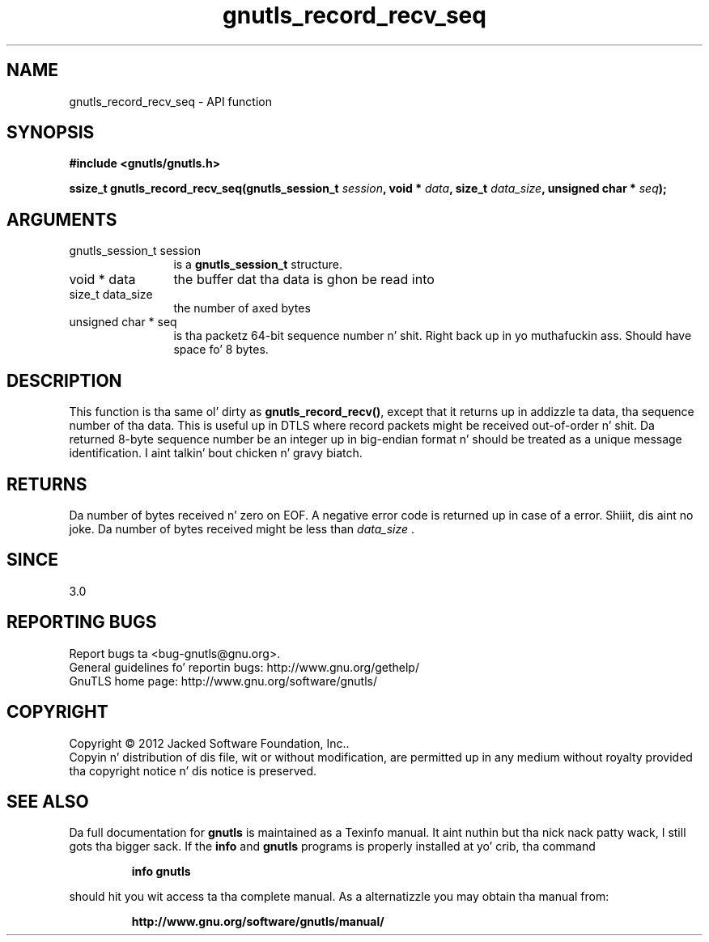 .\" DO NOT MODIFY THIS FILE!  Dat shiznit was generated by gdoc.
.TH "gnutls_record_recv_seq" 3 "3.1.15" "gnutls" "gnutls"
.SH NAME
gnutls_record_recv_seq \- API function
.SH SYNOPSIS
.B #include <gnutls/gnutls.h>
.sp
.BI "ssize_t gnutls_record_recv_seq(gnutls_session_t " session ", void * " data ", size_t " data_size ", unsigned char * " seq ");"
.SH ARGUMENTS
.IP "gnutls_session_t session" 12
is a \fBgnutls_session_t\fP structure.
.IP "void * data" 12
the buffer dat tha data is ghon be read into
.IP "size_t data_size" 12
the number of axed bytes
.IP "unsigned char * seq" 12
is tha packetz 64\-bit sequence number n' shit. Right back up in yo muthafuckin ass. Should have space fo' 8 bytes.
.SH "DESCRIPTION"
This function is tha same ol' dirty as \fBgnutls_record_recv()\fP, except that
it returns up in addizzle ta data, tha sequence number of tha data.
This is useful up in DTLS where record packets might be received
out\-of\-order n' shit. Da returned 8\-byte sequence number be an
integer up in big\-endian format n' should be
treated as a unique message identification. I aint talkin' bout chicken n' gravy biatch. 
.SH "RETURNS"
Da number of bytes received n' zero on EOF.  A negative
error code is returned up in case of a error. Shiiit, dis aint no joke.  Da number of bytes
received might be less than  \fIdata_size\fP .
.SH "SINCE"
3.0
.SH "REPORTING BUGS"
Report bugs ta <bug-gnutls@gnu.org>.
.br
General guidelines fo' reportin bugs: http://www.gnu.org/gethelp/
.br
GnuTLS home page: http://www.gnu.org/software/gnutls/

.SH COPYRIGHT
Copyright \(co 2012 Jacked Software Foundation, Inc..
.br
Copyin n' distribution of dis file, wit or without modification,
are permitted up in any medium without royalty provided tha copyright
notice n' dis notice is preserved.
.SH "SEE ALSO"
Da full documentation for
.B gnutls
is maintained as a Texinfo manual. It aint nuthin but tha nick nack patty wack, I still gots tha bigger sack.  If the
.B info
and
.B gnutls
programs is properly installed at yo' crib, tha command
.IP
.B info gnutls
.PP
should hit you wit access ta tha complete manual.
As a alternatizzle you may obtain tha manual from:
.IP
.B http://www.gnu.org/software/gnutls/manual/
.PP
